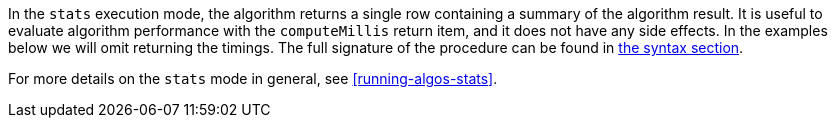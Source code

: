 In the `stats` execution mode, the algorithm returns a single row containing a summary of the algorithm result.
ifdef::stats-details[]
{stats-details}
endif::[]
It is useful to evaluate algorithm performance with the `computeMillis` return item, and it does not have any side effects.
In the examples below we will omit returning the timings.
The full signature of the procedure can be found in <<{stats-syntax}, the syntax section>>.

For more details on the `stats` mode in general, see <<running-algos-stats>>.
